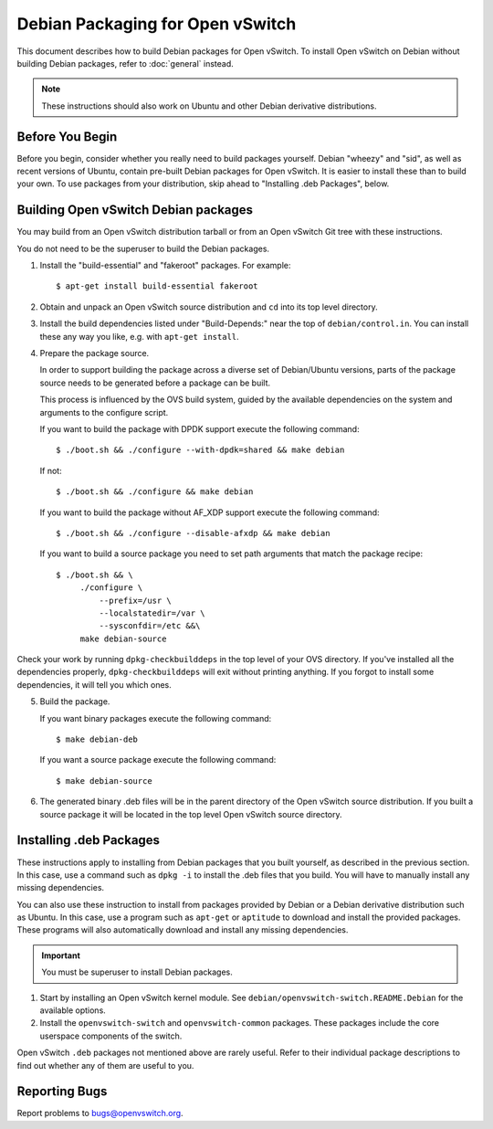 ..
      Licensed under the Apache License, Version 2.0 (the "License"); you may
      not use this file except in compliance with the License. You may obtain
      a copy of the License at

          http://www.apache.org/licenses/LICENSE-2.0

      Unless required by applicable law or agreed to in writing, software
      distributed under the License is distributed on an "AS IS" BASIS, WITHOUT
      WARRANTIES OR CONDITIONS OF ANY KIND, either express or implied. See the
      License for the specific language governing permissions and limitations
      under the License.

      Convention for heading levels in Open vSwitch documentation:

      =======  Heading 0 (reserved for the title in a document)
      -------  Heading 1
      ~~~~~~~  Heading 2
      +++++++  Heading 3
      '''''''  Heading 4

      Avoid deeper levels because they do not render well.

=================================
Debian Packaging for Open vSwitch
=================================

This document describes how to build Debian packages for Open vSwitch. To
install Open vSwitch on Debian without building Debian packages, refer to
:doc:`general` instead.

.. note::
  These instructions should also work on Ubuntu and other Debian derivative
  distributions.

Before You Begin
----------------

Before you begin, consider whether you really need to build packages yourself.
Debian "wheezy" and "sid", as well as recent versions of Ubuntu, contain
pre-built Debian packages for Open vSwitch. It is easier to install these than
to build your own. To use packages from your distribution, skip ahead to
"Installing .deb Packages", below.

Building Open vSwitch Debian packages
-------------------------------------

You may build from an Open vSwitch distribution tarball or from an Open vSwitch
Git tree with these instructions.

You do not need to be the superuser to build the Debian packages.

1. Install the "build-essential" and "fakeroot" packages. For example::

       $ apt-get install build-essential fakeroot

2. Obtain and unpack an Open vSwitch source distribution and ``cd`` into its
   top level directory.

3. Install the build dependencies listed under "Build-Depends:" near the top of
   ``debian/control.in``. You can install these any way you like, e.g.  with
   ``apt-get install``.

4. Prepare the package source.

   In order to support building the package across a diverse set of
   Debian/Ubuntu versions, parts of the package source needs to be generated
   before a package can be built.

   This process is influenced by the OVS build
   system, guided by the available dependencies on the system and arguments
   to the configure script.

   If you want to build the package with DPDK support execute the following
   command::

       $ ./boot.sh && ./configure --with-dpdk=shared && make debian

   If not::

       $ ./boot.sh && ./configure && make debian

   If you want to build the package without AF_XDP support execute the
   following command::

       $ ./boot.sh && ./configure --disable-afxdp && make debian

   If you want to build a source package you need to set path arguments that
   match the package recipe::

       $ ./boot.sh && \
            ./configure \
                --prefix=/usr \
                --localstatedir=/var \
                --sysconfdir=/etc &&\
            make debian-source

Check your work by running ``dpkg-checkbuilddeps`` in the top level of your OVS
directory. If you've installed all the dependencies properly,
``dpkg-checkbuilddeps`` will exit without printing anything. If you forgot to
install some dependencies, it will tell you which ones.

5. Build the package.

   If you want binary packages execute the following command::

       $ make debian-deb

   If you want a source package execute the following command::

      $ make debian-source

6. The generated binary .deb files will be in the parent directory of the
   Open vSwitch source distribution.  If you built a source package it will
   be located in the top level Open vSwitch source directory.

Installing .deb Packages
------------------------

These instructions apply to installing from Debian packages that you built
yourself, as described in the previous section.  In this case, use a command
such as ``dpkg -i`` to install the .deb files that you build.  You will have to
manually install any missing dependencies.

You can also use these instruction to install from packages provided by Debian
or a Debian derivative distribution such as Ubuntu.  In this case, use a
program such as ``apt-get`` or ``aptitude`` to download and install the
provided packages.  These programs will also automatically download and install
any missing dependencies.

.. important::
  You must be superuser to install Debian packages.

1. Start by installing an Open vSwitch kernel module. See
   ``debian/openvswitch-switch.README.Debian`` for the available options.

2. Install the ``openvswitch-switch`` and ``openvswitch-common`` packages.
   These packages include the core userspace components of the switch.

Open vSwitch ``.deb`` packages not mentioned above are rarely useful. Refer to
their individual package descriptions to find out whether any of them are
useful to you.

Reporting Bugs
--------------

Report problems to bugs@openvswitch.org.
